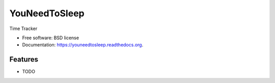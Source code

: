 ===============================
YouNeedToSleep
===============================

.. image:: https://badge.fury.io/py/youneedtosleep.png
    :target: http://badge.fury.io/py/youneedtosleep

.. image:: https://travis-ci.org/YouNeedToSleep/youneedtosleep.png?branch=master
        :target: https://travis-ci.org/YouNeedToSleep/youneedtosleep

.. image:: https://pypip.in/d/youneedtosleep/badge.png
        :target: https://pypi.python.org/pypi/youneedtosleep


Time Tracker

* Free software: BSD license
* Documentation: https://youneedtosleep.readthedocs.org.

Features
--------

* TODO